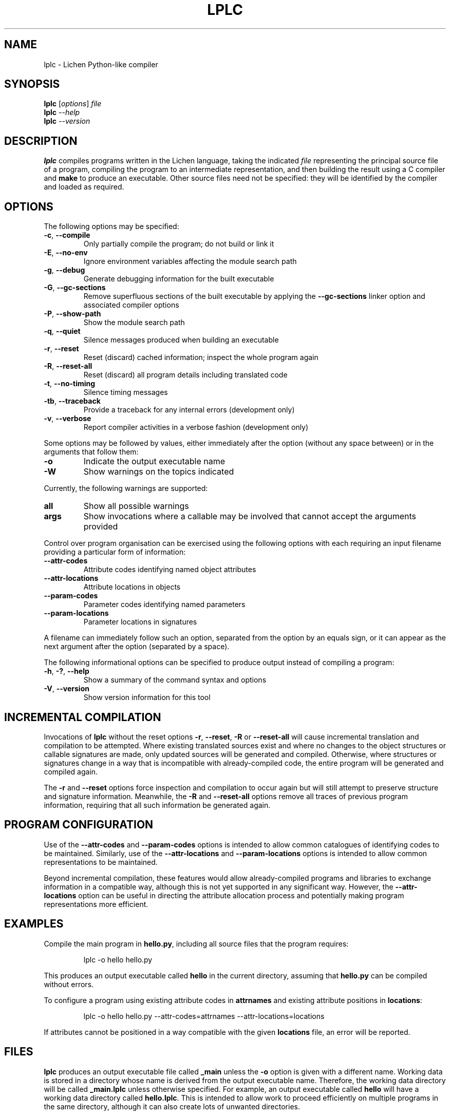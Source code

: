 .TH LPLC "1" "2017-02-09" "lplc 0.1" "User Commands"
.SH NAME
lplc \- Lichen Python-like compiler
.SH SYNOPSIS
.B lplc
.RI [ options ]
.I file
.br
.B lplc
.I --help
.br
.B lplc
.I --version
.SH DESCRIPTION
.B lplc
compiles programs written in the Lichen language, taking the indicated
.I file
representing the principal source file of a program, compiling the program to an
intermediate representation, and then building the result using a C compiler and
.B make
to produce an executable. Other source files need not be specified: they will be
identified by the compiler and loaded as required.
.SH OPTIONS
The following options may be specified:
.PP
.TP
.BR \-c ", " \-\-compile
Only partially compile the program; do not build or link it
.TP
.BR \-E ", " \-\-no\-env
Ignore environment variables affecting the module search path
.TP
.BR \-g ", " \-\-debug
Generate debugging information for the built executable
.TP
.BR \-G ", " \-\-gc\-sections
Remove superfluous sections of the built executable by applying the
.B \-\-gc\-sections
linker option and associated compiler options
.TP
.BR \-P ", " \-\-show\-path
Show the module search path
.TP
.BR \-q ", " \-\-quiet
Silence messages produced when building an executable
.TP
.BR \-r ", " \-\-reset
Reset (discard) cached information; inspect the whole program again
.TP
.BR \-R ", " \-\-reset\-all
Reset (discard) all program details including translated code
.TP
.BR \-t ", " \-\-no\-timing
Silence timing messages
.TP
.BR \-tb ", " \-\-traceback
Provide a traceback for any internal errors (development only)
.TP
.BR \-v ", " \-\-verbose
Report compiler activities in a verbose fashion (development only)
.PP
Some options may be followed by values, either immediately after the option
(without any space between) or in the arguments that follow them:
.PP
.TP
.B \-o
Indicate the output executable name
.TP
.B \-W
Show warnings on the topics indicated
.PP
Currently, the following warnings are supported:
.TP
.B all
Show all possible warnings
.TP
.B args
Show invocations where a callable may be involved that cannot accept
the arguments provided
.PP
Control over program organisation can be exercised using the following options
with each requiring an input filename providing a particular form of
information:
.TP
.B \-\-attr\-codes
Attribute codes identifying named object attributes
.TP
.B \-\-attr\-locations
Attribute locations in objects
.TP
.B \-\-param\-codes
Parameter codes identifying named parameters
.TP
.B \-\-param\-locations
Parameter locations in signatures
.PP
A filename can immediately follow such an option, separated from the option by
an equals sign, or it can appear as the next argument after the option
(separated by a space).
.PP
The following informational options can be specified to produce output instead
of compiling a program:
.PP
.TP
.BR \-h ", " \-? ", " \-\-help
Show a summary of the command syntax and options
.TP
.BR \-V ", " \-\-version
Show version information for this tool
.SH INCREMENTAL COMPILATION
Invocations of
.B lplc
without the reset options
.BR \-r ", " \-\-reset ", " \-R " or " \-\-reset\-all
will cause incremental translation and compilation to be attempted. Where
existing translated sources exist and where no changes to the object structures
or callable signatures are made, only updated sources will be generated and
compiled. Otherwise, where structures or signatures change in a way that is
incompatible with already-compiled code, the entire program will be generated
and compiled again.
.PP
The
.BR \-r " and " \-\-reset
options force inspection and compilation to occur again but will still attempt
to preserve structure and signature information. Meanwhile, the
.BR \-R " and " \-\-reset\-all
options remove all traces of previous program information, requiring that all
such information be generated again.
.SH PROGRAM CONFIGURATION
Use of the
.BR \-\-attr\-codes " and " \-\-param\-codes
options is intended to allow common catalogues of identifying codes to be
maintained. Similarly, use of the
.BR \-\-attr\-locations " and " \-\-param\-locations
options is intended to allow common representations to be maintained.
.PP
Beyond incremental compilation, these features would allow already-compiled
programs and libraries to exchange information in a compatible way, although
this is not yet supported in any significant way. However, the
.B \-\-attr\-locations
option can be useful in directing the attribute allocation process and
potentially making program representations more efficient.
.SH EXAMPLES
Compile the main program in
.BR hello.py ,
including all source files that the program requires:
.IP
lplc -o hello hello.py
.PP
This produces an output executable called
.B hello
in the current directory, assuming that
.B hello.py
can be compiled without errors.
.PP
To configure a program using existing attribute codes in
.B attrnames
and existing attribute positions in
.BR locations :
.IP
lplc -o hello hello.py --attr-codes=attrnames --attr-locations=locations
.PP
If attributes cannot be positioned in a way compatible with the given
.B locations
file, an error will be reported.
.SH FILES
.B lplc
produces an output executable file called
.B _main
unless the
.B \-o
option is given with a different name. Working data is stored in a directory
whose name is derived from the output executable name. Therefore, the working
data directory will be called
.B _main.lplc
unless otherwise specified. For example, an output executable called
.B hello
will have a working data directory called
.BR hello.lplc .
This is intended to allow work to proceed efficiently on multiple programs in
the same directory, although it can also create lots of unwanted directories.
.SH ENVIRONMENT
.TP
ARCH
Indicates a prefix to be used with tool names when building an executable. This
permits things like cross-compilation where tools have been provided with names
featuring architecture- and system-specific prefixes. For example,
.I mipsel-linux-gnu
may be used to indicate the use of tools for the MIPS architecture running
GNU/Linux in little-endian mode.
.TP
LICHENPATH
A collection of directories that are searched before those in the collection
comprising the default "module search path". This collection, if already defined
in the environment, may be excluded by specifying the
.BR \-E " (or " \-\-no\-env )
option.
.SH AUTHOR
Paul Boddie <paul@boddie.org.uk>
.SH RESOURCES
The project Web site: http://projects.boddie.org.uk/Lichen
.SH COPYRIGHT
Copyright \(co 2006, 2007, 2008, 2009, 2010, 2011, 2012, 2013,
2014, 2015, 2016, 2017 Paul Boddie <paul@boddie.org.uk>
.PP
This program is free software; you may redistribute it under the terms of
the GNU General Public License version 3 or (at your option) a later version.
This program has absolutely no warranty.
.SH SEE ALSO
.BR cc (1),
.BR make (1).
